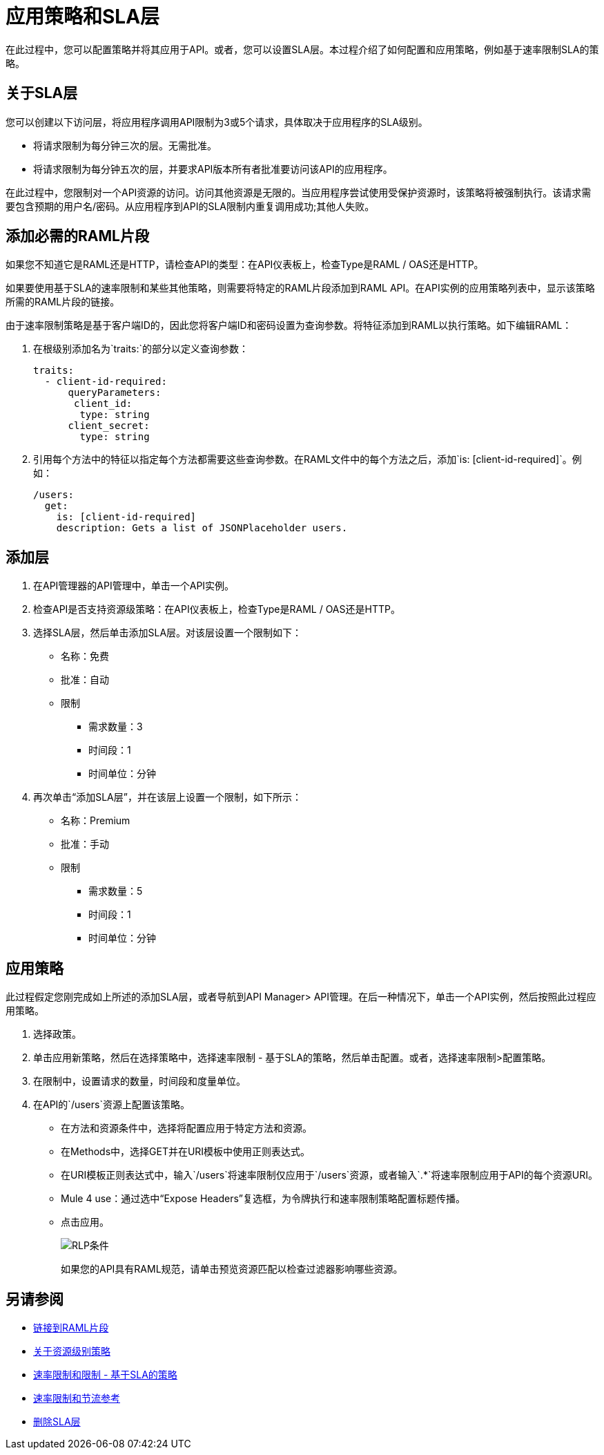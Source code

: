 = 应用策略和SLA层

在此过程中，您可以配置策略并将其应用于API。或者，您可以设置SLA层。本过程介绍了如何配置和应用策略，例如基于速率限制SLA的策略。

== 关于SLA层

您可以创建以下访问层，将应用程序调用API限制为3或5个请求，具体取决于应用程序的SLA级别。

* 将请求限制为每分钟三次的层。无需批准。
* 将请求限制为每分钟五次的层，并要求API版本所有者批准要访问该API的应用程序。

在此过程中，您限制对一个API资源的访问。访问其他资源是无限的。当应用程序尝试使用受保护资源时，该策略将被强制执行。该请求需要包含预期的用户名/密码。从应用程序到API的SLA限制内重复调用成功;其他人失败。

== 添加必需的RAML片段

如果您不知道它是RAML还是HTTP，请检查API的类型：在API仪表板上，检查Type是RAML / OAS还是HTTP。

如果要使用基于SLA的速率限制和某些其他策略，则需要将特定的RAML片段添加到RAML API。在API实例的应用策略列表中，显示该策略所需的RAML片段的链接。

由于速率限制策略是基于客户端ID的，因此您将客户端ID和密码设置为查询参数。将特征添加到RAML以执行策略。如下编辑RAML：

. 在根级别添加名为`traits:`的部分以定义查询参数：
+
[source,yaml,linenums]
----
traits:
  - client-id-required:
      queryParameters:
       client_id:
        type: string
      client_secret:
        type: string
----
+
. 引用每个方法中的特征以指定每个方法都需要这些查询参数。在RAML文件中的每个方法之后，添加`is: [client-id-required]`。例如：
+
[source,yaml,linenums]
----
/users:
  get:
    is: [client-id-required]
    description: Gets a list of JSONPlaceholder users.
----

== 添加层

. 在API管理器的API管理中，单击一个API实例。
. 检查API是否支持资源级策略：在API仪表板上，检查Type是RAML / OAS还是HTTP。
+ 
. 选择SLA层，然后单击添加SLA层。对该层设置一个限制如下：
+
* 名称：免费
* 批准：自动
* 限制
** 需求数量：3
** 时间段：1
** 时间单位：分钟
+
. 再次单击“添加SLA层”，并在该层上设置一个限制，如下所示：
+
* 名称：Premium
* 批准：手动
* 限制
** 需求数量：5
** 时间段：1
** 时间单位：分钟

== 应用策略

此过程假定您刚完成如上所述的添加SLA层，或者导航到API Manager> API管理。在后一种情况下，单击一个API实例，然后按照此过程应用策略。

. 选择政策。
+
. 单击应用新策略，然后在选择策略中，选择速率限制 - 基于SLA的策略，然后单击配置。或者，选择速率限制>配置策略。
. 在限制中，设置请求的数量，时间段和度量单位。
. 在API的`/users`资源上配置该策略。
* 在方法和资源条件中，选择将配置应用于特定方法和资源。
* 在Methods中，选择GET并在URI模板中使用正则表达式。
* 在URI模板正则表达式中，输入`/users`将速率限制仅应用于`/users`资源，或者输入`.*`将速率限制应用于API的每个资源URI。
*  Mule 4 use：通过选中“Expose Headers”复选框，为令牌执行和速率限制策略配置标题传播。
* 点击应用。
+
image:rlp-conditions.png[RLP条件]
+
如果您的API具有RAML规范，请单击预览资源匹配以检查过滤器影响哪些资源。


== 另请参阅

*  link:/api-manager/v/2.x/prepare-raml-task[链接到RAML片段]
*  link:/api-manager/v/2.x/resource-level-policies-about[关于资源级别策略]
*  link:/api-manager/v/2.x/rate-limiting-and-throttling-sla-based-policies[速率限制和限制 - 基于SLA的策略]
*  link:/api-manager/v/2.x/rate-limiting-and-throttling[速率限制和节流参考]
*  link:/api-manager/v/2.x/delete-sla-tier-task[删除SLA层]


